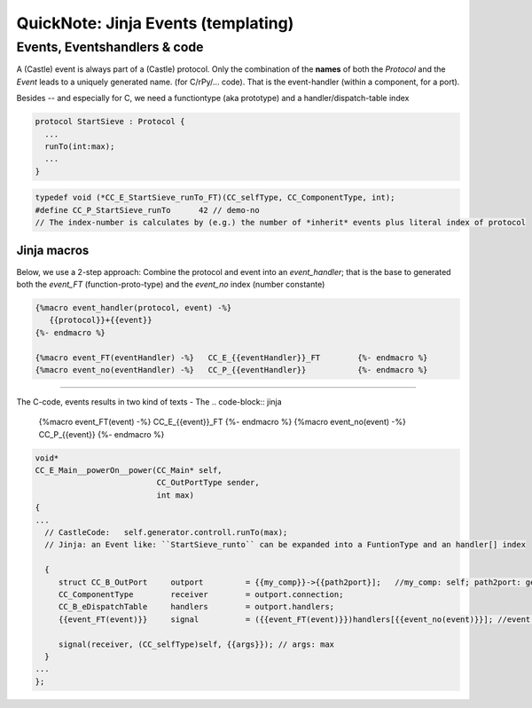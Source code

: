 .. _QN_EventTemplate:

====================================
QuickNote: Jinja Events (templating)
====================================

.. seealso::

   * The study of generated code in: :ref:`QN_SendEvent`
   * :file:`.../SIEVE/1.WorkCopy/CC-event-sieve.Castle-handCompiled.c`


Events, Eventshandlers & code
=============================

A (Castle) event is always part of a (Castle) protocol. Only the combination of the **names** of both the *Protocol* and
the *Event* leads to a uniquely generated name. (for C/rPy/... code).  That is the event-handler (within a component,
for a port).

Besides -- and especially for C, we need a functiontype (aka prototype) and a handler/dispatch-table index

.. code-block:: ReasonML

   protocol StartSieve : Protocol {
     ...
     runTo(int:max);
     ...
   }

.. code-block:: C

   typedef void (*CC_E_StartSieve_runTo_FT)(CC_selfType, CC_ComponentType, int);
   #define CC_P_StartSieve_runTo      42 // demo-no
   // The index-number is calculates by (e.g.) the number of *inherit* events plus literal index of protocol

Jinja macros
------------
Below, we use a 2-step approach: Combine the protocol and event into an `event_handler`; that is the base to generated
both the `event_FT` (function-proto-type) and the `event_no` index (number constante)

.. code-block:: jinja

   {%macro event_handler(protocol, event) -%}
      {{protocol}}+{{event}}
   {%- endmacro %}

   {%macro event_FT(eventHandler) -%}	CC_E_{{eventHandler}}_FT	{%- endmacro %}
   {%macro event_no(eventHandler) -%}	CC_P_{{eventHandler}}		{%- endmacro %}


--------



The C-code, events results in two kind of texts
- The 
.. code-block:: jinja

   {%macro event_FT(event) -%}	CC_E_{{event}}_FT	{%- endmacro %}
   {%macro event_no(event) -%}	CC_P_{{event}}		{%- endmacro %}

.. code-block:: C

   void* 
   CC_E_Main__powerOn__power(CC_Main* self, 
                             CC_OutPortType sender, 
                             int max)
   {
   ...
     // CastleCode:   self.generator.controll.runTo(max);
     // Jinja: an Event like: ``StartSieve_runto`` can be expanded into a FuntionType and an handler[] index

     {
   	struct CC_B_OutPort	outport 	= {{my_comp}}->{{path2port}];   //my_comp: self; path2port: generator->control
    	CC_ComponentType	receiver	= outport.connection;
    	CC_B_eDispatchTable	handlers	= outport.handlers; 
   	{{event_FT(event)}}	signal  	= ({{event_FT(event)}})handlers[{{event_no(event)}}]; //event: StartSieve_runTo

   	signal(receiver, (CC_selfType)self, {{args}}); // args: max
     }
   ...
   };
